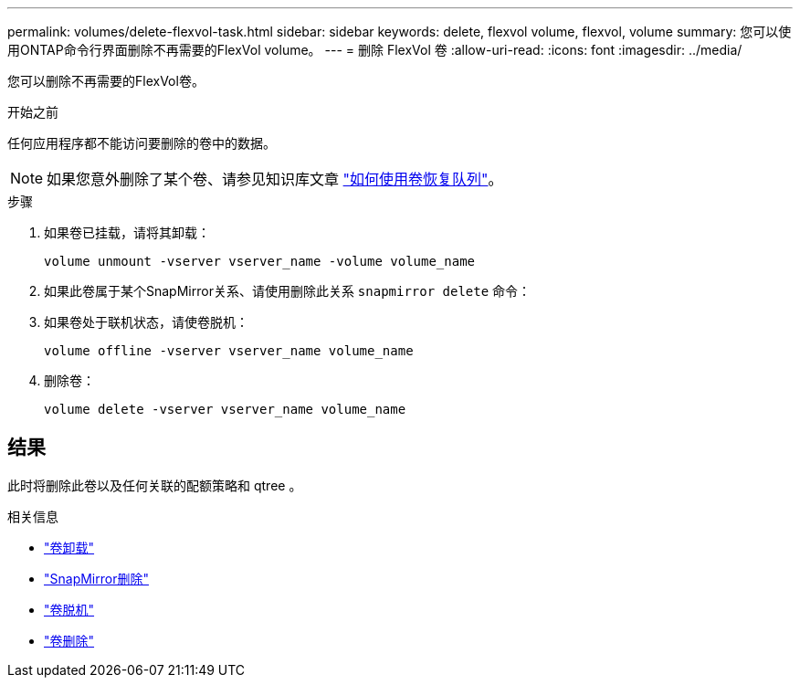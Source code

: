 ---
permalink: volumes/delete-flexvol-task.html 
sidebar: sidebar 
keywords: delete, flexvol volume, flexvol, volume 
summary: 您可以使用ONTAP命令行界面删除不再需要的FlexVol volume。 
---
= 删除 FlexVol 卷
:allow-uri-read: 
:icons: font
:imagesdir: ../media/


[role="lead"]
您可以删除不再需要的FlexVol卷。

.开始之前
任何应用程序都不能访问要删除的卷中的数据。

[NOTE]
====
如果您意外删除了某个卷、请参见知识库文章 link:https://kb.netapp.com/Advice_and_Troubleshooting/Data_Storage_Software/ONTAP_OS/How_to_use_the_Volume_Recovery_Queue["如何使用卷恢复队列"^]。

====
.步骤
. 如果卷已挂载，请将其卸载：
+
`volume unmount -vserver vserver_name -volume volume_name`

. 如果此卷属于某个SnapMirror关系、请使用删除此关系 `snapmirror delete` 命令：
. 如果卷处于联机状态，请使卷脱机：
+
`volume offline -vserver vserver_name volume_name`

. 删除卷：
+
`volume delete -vserver vserver_name volume_name`





== 结果

此时将删除此卷以及任何关联的配额策略和 qtree 。

.相关信息
* link:https://docs.netapp.com/us-en/ontap-cli/volume-unmount.html["卷卸载"]
* link:https://docs.netapp.com/us-en/ontap-cli/snapmirror-delete.html["SnapMirror删除"]
* link:https://docs.netapp.com/us-en/ontap-cli/volume-offline.html["卷脱机"]
* link:https://docs.netapp.com/us-en/ontap-cli/volume-delete.html["卷删除"]

